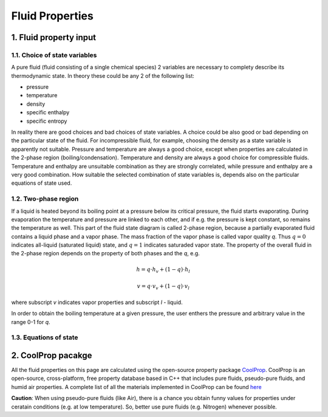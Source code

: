 .. sectnum::
   :suffix: .

================
Fluid Properties
================

--------------------
Fluid property input
--------------------

Choice of state variables
-------------------------

A pure fluid (fluid consisting of a single chemical species) 2 variables are necessary to 
complety describe its thermodynamic state. In theory these could be any 2 of the following
list:

* pressure
* temperature
* density
* specific enthalpy
* specific entropy

In reality there are good choices and bad choices of state variables. A choice could be also
good or bad depending on the particular state of the fluid. For incompressible fluid, for
example, choosing the density as a state variable is apparently not suitable. Pressure and
temperature are always a good choice, except when properties are calculated in the 2-phase region
(boiling/condensation). Temperature and density are always a good choice for compressible fluids.
Temperature and enthalpy are unsuitable combination as they are strongly correlated, while pressure
and enthalpy are a very good combination. How suitable the selected combination of state variables is,
depends also on the particular equations of state used. 

Two-phase region
----------------

If a liquid is heated beyond its boiling point at a pressure below its critical pressure, the fluid
starts evaporating. During evaporation the temperature and pressure are linked to each other, and 
if e.g. the pressure is kept constant, so remains the temperature as well. This part of the fluid state
diagram is called 2-phase region, because a partially evaporated fluid contains a liquid phase and a 
vapor phase. The mass fraction of the vapor phase is called vapor quality *q*. Thus :math:`q = 0` indicates
all-liquid (saturated liquid) state, and :math:`q = 1` indicates saturaded vapor state. The property of the
overall fluid in the 2-phase region depends on the property of both phases and the *q*, e.g.

.. math::
   h = q \cdot h_v + (1 - q) \cdot h_l
   
   v = q \cdot v_v + (1 - q) \cdot v_l
   
where subscript *v* indicates vapor properties and subscript *l* - liquid.

In order to obtain the boiling temperature at a given pressure, the user enthers the pressure and arbitrary
value in the range 0-1 for *q*.

Equations of state
------------------


----------------
CoolProp pacakge
----------------

All the fluid properties on this page are calculated using the open-source property 
package `CoolProp <http://www.coolprop.org/>`_. CoolProp is an open-source, 
cross-platform, free property database based in C++ that includes pure fluids, 
pseudo-pure fluids, and humid air properties. A complete list of all the materials
implemented in CoolProp can be found `here <http://www.coolprop.org/FluidInformation.html>`_

**Caution**: When using pseudo-pure fluids (like Air), there is a chance you obtain funny values
for properties under ceratain conditions (e.g. at low temperature). So, better use pure fluids 
(e.g. Nitrogen) whenever possible.

